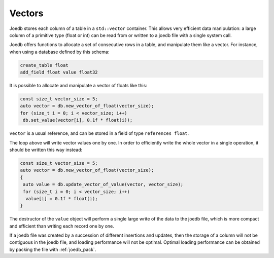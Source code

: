 Vectors
=======

Joedb stores each column of a table in a ``std::vector`` container. This allows
very efficient data manipulation: a large column of a primitive type (float or
int) can be read from or written to a joedb file with a single system call.

Joedb offers functions to allocate a set of consecutive rows in a table, and
manipulate them like a vector. For instance, when using a database defined by
this schema:

.. code-block:: none

    create_table float
    add_field float value float32

It is possible to allocate and manipulate a vector of floats like this:

.. code-block:: c++

    const size_t vector_size = 5;
    auto vector = db.new_vector_of_float(vector_size);
    for (size_t i = 0; i < vector_size; i++)
     db.set_value(vector[i], 0.1f * float(i));

``vector`` is a usual reference, and can be stored in a field of type
``references float``.

The loop above will write vector values one by one. In order to efficiently
write the whole vector in a single operation, it should be written this way
instead:

.. code-block:: c++

    const size_t vector_size = 5;
    auto vector = db.new_vector_of_float(vector_size);
    {
     auto value = db.update_vector_of_value(vector, vector_size);
     for (size_t i = 0; i < vector_size; i++)
      value[i] = 0.1f * float(i);
    }

The destructor of the ``value`` object will perform a single large write of the
data to the joedb file, which is more compact and efficient than writing each
record one by one.

If a joedb file was created by a succession of different insertions and
updates, then the storage of a column will not be contiguous in the joedb file,
and loading performance will not be optimal. Optimal loading performance can be
obtained by packing the file with :ref:`joedb_pack`.
